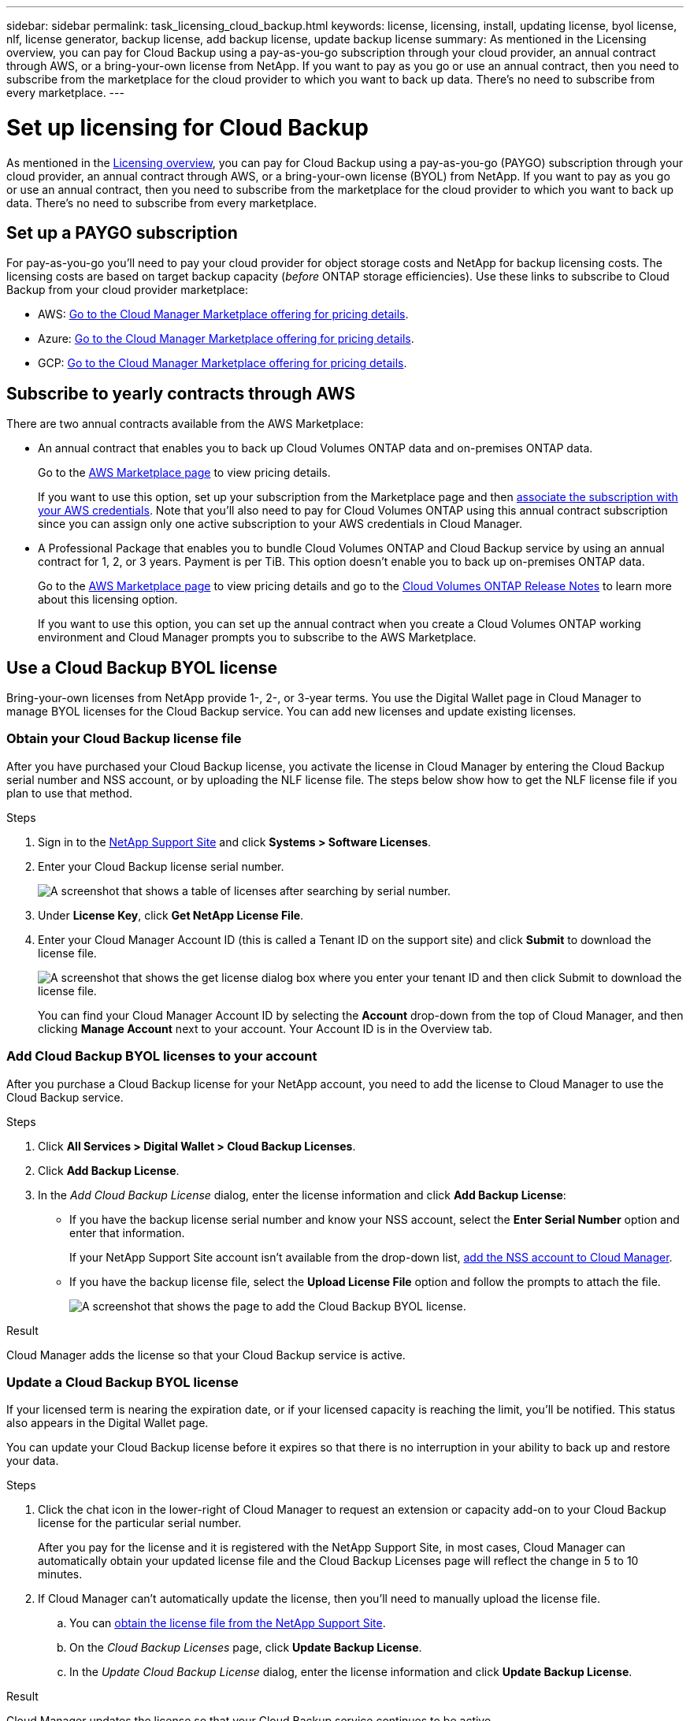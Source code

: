---
sidebar: sidebar
permalink: task_licensing_cloud_backup.html
keywords: license, licensing, install, updating license, byol license, nlf, license generator, backup license, add backup license, update backup license
summary: As mentioned in the Licensing overview, you can pay for Cloud Backup using a pay-as-you-go subscription through your cloud provider, an annual contract through AWS, or a bring-your-own license from NetApp. If you want to pay as you go or use an annual contract, then you need to subscribe from the marketplace for the cloud provider to which you want to back up data. There’s no need to subscribe from every marketplace.
---

= Set up licensing for Cloud Backup
:hardbreaks:
:nofooter:
:icons: font
:linkattrs:
:imagesdir: ./media/

[.lead]
As mentioned in the link:concept_backup_to_cloud.html#licensing[Licensing overview], you can pay for Cloud Backup using a pay-as-you-go (PAYGO) subscription through your cloud provider, an annual contract through AWS, or a bring-your-own license (BYOL) from NetApp. If you want to pay as you go or use an annual contract, then you need to subscribe from the marketplace for the cloud provider to which you want to back up data. There’s no need to subscribe from every marketplace.

== Set up a PAYGO subscription

For pay-as-you-go you'll need to pay your cloud provider for object storage costs and NetApp for backup licensing costs. The licensing costs are based on target backup capacity (_before_ ONTAP storage efficiencies). Use these links to subscribe to Cloud Backup from your cloud provider marketplace:

* AWS: https://aws.amazon.com/marketplace/pp/B07QX2QLXX[Go to the Cloud Manager Marketplace offering for pricing details^].

* Azure: https://azuremarketplace.microsoft.com/en-us/marketplace/apps/netapp.cloud-manager?tab=Overview[Go to the Cloud Manager Marketplace offering for pricing details^].

* GCP: https://console.cloud.google.com/marketplace/details/netapp-cloudmanager/cloud-manager?supportedpurview=project&rif_reserved[Go to the Cloud Manager Marketplace offering for pricing details^].

== Subscribe to yearly contracts through AWS

There are two annual contracts available from the AWS Marketplace:

*	An annual contract that enables you to back up Cloud Volumes ONTAP data and on-premises ONTAP data.
+
Go to the https://aws.amazon.com/marketplace/pp/B086PDWSS8[AWS Marketplace page^] to view pricing details.
+
If you want to use this option, set up your subscription from the Marketplace page and then link:task_adding_aws_accounts.html#associating-an-aws-subscription-to-credentials[associate the subscription with your AWS credentials^]. Note that you’ll also need to pay for Cloud Volumes ONTAP using this annual contract subscription since you can assign only one active subscription to your AWS credentials in Cloud Manager.

* A Professional Package that enables you to bundle Cloud Volumes ONTAP and Cloud Backup service by using an annual contract for 1, 2, or 3 years. Payment is per TiB. This option doesn’t enable you to back up on-premises ONTAP data.
+
Go to the https://aws.amazon.com/marketplace/pp/prodview-q7dg6zwszplri[AWS Marketplace page^] to view pricing details and go to the https://docs.netapp.com/us-en/cloud-volumes-ontap[Cloud Volumes ONTAP Release Notes^] to learn more about this licensing option.
+
If you want to use this option, you can set up the annual contract when you create a Cloud Volumes ONTAP working environment and Cloud Manager prompts you to subscribe to the AWS Marketplace.

== Use a Cloud Backup BYOL license

Bring-your-own licenses from NetApp provide 1-, 2-, or 3-year terms. You use the Digital Wallet page in Cloud Manager to manage BYOL licenses for the Cloud Backup service. You can add new licenses and update existing licenses.

=== Obtain your Cloud Backup license file

After you have purchased your Cloud Backup license, you activate the license in Cloud Manager by entering the Cloud Backup serial number and NSS account, or by uploading the NLF license file. The steps below show how to get the NLF license file if you plan to use that method.

.Steps

. Sign in to the https://mysupport.netapp.com[NetApp Support Site^] and click *Systems > Software Licenses*.

. Enter your Cloud Backup license serial number.
+
image:screenshot_cloud_backup_license_step1.gif[A screenshot that shows a table of licenses after searching by serial number.]

. Under *License Key*, click *Get NetApp License File*.

. Enter your Cloud Manager Account ID (this is called a Tenant ID on the support site) and click *Submit* to download the license file.
+
image:screenshot_cloud_backup_license_step2.gif[A screenshot that shows the get license dialog box where you enter your tenant ID and then click Submit to download the license file.]
+
You can find your Cloud Manager Account ID by selecting the *Account* drop-down from the top of Cloud Manager, and then clicking *Manage Account* next to your account. Your Account ID is in the Overview tab.

=== Add Cloud Backup BYOL licenses to your account

After you purchase a Cloud Backup license for your NetApp account, you need to add the license to Cloud Manager to use the Cloud Backup service.

.Steps

. Click *All Services > Digital Wallet > Cloud Backup Licenses*.

. Click *Add Backup License*.

. In the _Add Cloud Backup License_ dialog, enter the license information and click *Add Backup License*:
+
* If you have the backup license serial number and know your NSS account, select the *Enter Serial Number* option and enter that information.
+
If your NetApp Support Site account isn't available from the drop-down list, link:task_adding_nss_accounts.html[add the NSS account to Cloud Manager].
* If you have the backup license file, select the *Upload License File* option and follow the prompts to attach the file.
+
image:screenshot_services_license_add2.png[A screenshot that shows the page to add the Cloud Backup BYOL license.]

.Result

Cloud Manager adds the license so that your Cloud Backup service is active.

=== Update a Cloud Backup BYOL license

If your licensed term is nearing the expiration date, or if your licensed capacity is reaching the limit, you'll be notified. This status also appears in the Digital Wallet page.
//
//image:screenshot_services_license_expire.png[A screenshot that shows an expiring license in the Digital Wallet page.]

You can update your Cloud Backup license before it expires so that there is no interruption in your ability to back up and restore your data.

.Steps

. Click the chat icon in the lower-right of Cloud Manager to request an extension or capacity add-on to your Cloud Backup license for the particular serial number.
+
After you pay for the license and it is registered with the NetApp Support Site, in most cases, Cloud Manager can automatically obtain your updated license file and the Cloud Backup Licenses page will reflect the change in 5 to 10 minutes.

. If Cloud Manager can't automatically update the license, then you’ll need to manually upload the license file.
.. You can <<Obtain your Cloud Backup license file,obtain the license file from the NetApp Support Site>>.
.. On the _Cloud Backup Licenses_ page, click *Update Backup License*.
.. In the _Update Cloud Backup License_ dialog, enter the license information and click *Update Backup License*.
//.. On the _Cloud Backup Licenses_ page, click image:screenshot_horizontal_more_button.gif[More icon] for the service serial number you are updating, and click *Update License*.
//+
//image:screenshot_services_license_update1.png[A screenshot of selecting the Update License button for a particular service.]
//.. In the _Update License_ page, upload the license file and click *Update License*.

.Result

Cloud Manager updates the license so that your Cloud Backup service continues to be active.
